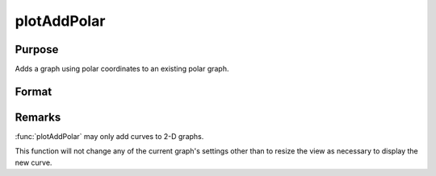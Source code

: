 
plotAddPolar
==============================================

Purpose
----------------
Adds a graph using polar coordinates to an existing polar graph.

Format
----------------
.. function:: plotAddPolar([myPlot, ]radius, theta)

    :param myPlot: A :class:`plotControl` structure
    :type myPlot: struct

    :param radius: Each column contains the magnitude for a particular line.
    :type radius: Nx1 or NxM matrix

    :param theta: Each column represents the angle values for a particular line.
    :type theta: Nx1 or NxM matrix

Remarks
-------

:func:`plotAddPolar` may only add curves to 2-D graphs.

This function will not change any of the current graph's settings other
than to resize the view as necessary to display the new curve.

.. seealso:: Functions :func:`plotAddBar`, :func:`plotAddHist`, :func:`plotAddHistF`, :func:`plotAddHistP`, :func:`plotAddXY`

